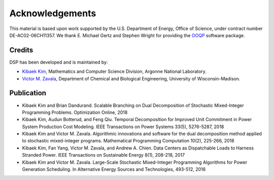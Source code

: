Acknowledgements
----------------

This material is based upon work supported by the U.S. Department of Energy, Office of Science, under contract number DE-AC02-06CH11357. 
We thank E. Michael Gertz and Stephen Wright for providing the `OOQP <http://pages.cs.wisc.edu/~swright/ooqp/>`_ software package.

Credits
^^^^^^^

DSP has been developed and is maintained by:

* `Kibaek Kim <http://mcs.anl.gov/~kibaekkim/>`_, Mathematics and Computer Science Division, Argonne National Laboratory.
* `Victor M. Zavala <http://zavalab.engr.wisc.edu/>`_, Department of Chemical and Biological Engineering, University of Wisconsin-Madison.

Publication
^^^^^^^^^^^

* Kibaek Kim and Brian Dandurand. Scalable Branching on Dual Decomposition of Stochastic Mixed-Integer Programming Problems. Optimization Online, 2018
* Kibaek Kim, Audun Botterud, and Feng Qiu. Temporal Decomposition for Improved Unit Commitment in Power System Production Cost Modeling. IEEE Transactions on Power Systems 33(5), 5276-5287, 2018
* Kibaek Kim and Victor M. Zavala. Algorithmic innovations and software for the dual decomposition method applied to stochastic mixed-integer programs. Mathematical Programming Computation 10(2), 225-266, 2018
* Kibaek Kim, Fan Yang, Victor M. Zavala, and Andrew A. Chien. Data Centers as Dispatchable Loads to Harness Stranded Power. IEEE Transactions on Sustainable Energy 8(1), 208-218, 2017
* Kibaek Kim and Victor M. Zavala. Large-Scale Stochastic Mixed-Integer Programming Algorithms for Power Generation Scheduling. In Alternative Energy Sources and Technologies, 493-512, 2016

